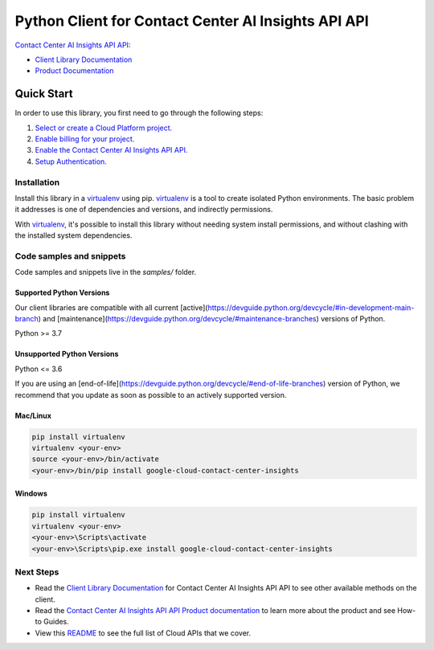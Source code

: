 Python Client for Contact Center AI Insights API API
====================================================

|stable| |pypi| |versions|

`Contact Center AI Insights API API`_: 

- `Client Library Documentation`_
- `Product Documentation`_

.. |stable| image:: https://img.shields.io/badge/support-stable-gold.svg
   :target: https://github.com/googleapis/google-cloud-python/blob/main/README.rst#stability-levels
.. |pypi| image:: https://img.shields.io/pypi/v/google-cloud-contact-center-insights.svg
   :target: https://pypi.org/project/google-cloud-contact-center-insights/
.. |versions| image:: https://img.shields.io/pypi/pyversions/google-cloud-contact-center-insights.svg
   :target: https://pypi.org/project/google-cloud-contact-center-insights/
.. _Contact Center AI Insights API API: https://cloud.google.com/contact-center/insights/docs
.. _Client Library Documentation: https://cloud.google.com/python/docs/reference/contactcenterinsights/latest
.. _Product Documentation:  https://cloud.google.com/contact-center/insights/docs

Quick Start
-----------

In order to use this library, you first need to go through the following steps:

1. `Select or create a Cloud Platform project.`_
2. `Enable billing for your project.`_
3. `Enable the Contact Center AI Insights API API.`_
4. `Setup Authentication.`_

.. _Select or create a Cloud Platform project.: https://console.cloud.google.com/project
.. _Enable billing for your project.: https://cloud.google.com/billing/docs/how-to/modify-project#enable_billing_for_a_project
.. _Enable the Contact Center AI Insights API API.:  https://cloud.google.com/contact-center/insights/docs
.. _Setup Authentication.: https://googleapis.dev/python/google-api-core/latest/auth.html

Installation
~~~~~~~~~~~~

Install this library in a `virtualenv`_ using pip. `virtualenv`_ is a tool to
create isolated Python environments. The basic problem it addresses is one of
dependencies and versions, and indirectly permissions.

With `virtualenv`_, it's possible to install this library without needing system
install permissions, and without clashing with the installed system
dependencies.

.. _`virtualenv`: https://virtualenv.pypa.io/en/latest/


Code samples and snippets
~~~~~~~~~~~~~~~~~~~~~~~~~

Code samples and snippets live in the `samples/` folder.


Supported Python Versions
^^^^^^^^^^^^^^^^^^^^^^^^^
Our client libraries are compatible with all current [active](https://devguide.python.org/devcycle/#in-development-main-branch) and [maintenance](https://devguide.python.org/devcycle/#maintenance-branches) versions of
Python.

Python >= 3.7

Unsupported Python Versions
^^^^^^^^^^^^^^^^^^^^^^^^^^^
Python <= 3.6

If you are using an [end-of-life](https://devguide.python.org/devcycle/#end-of-life-branches)
version of Python, we recommend that you update as soon as possible to an actively supported version.


Mac/Linux
^^^^^^^^^

.. code-block:: console

    pip install virtualenv
    virtualenv <your-env>
    source <your-env>/bin/activate
    <your-env>/bin/pip install google-cloud-contact-center-insights


Windows
^^^^^^^

.. code-block:: console

    pip install virtualenv
    virtualenv <your-env>
    <your-env>\Scripts\activate
    <your-env>\Scripts\pip.exe install google-cloud-contact-center-insights

Next Steps
~~~~~~~~~~

-  Read the `Client Library Documentation`_ for Contact Center AI Insights API API
   to see other available methods on the client.
-  Read the `Contact Center AI Insights API API Product documentation`_ to learn
   more about the product and see How-to Guides.
-  View this `README`_ to see the full list of Cloud
   APIs that we cover.

.. _Contact Center AI Insights API API Product documentation:  https://cloud.google.com/contact-center/insights/docs
.. _README: https://github.com/googleapis/google-cloud-python/blob/main/README.rst
